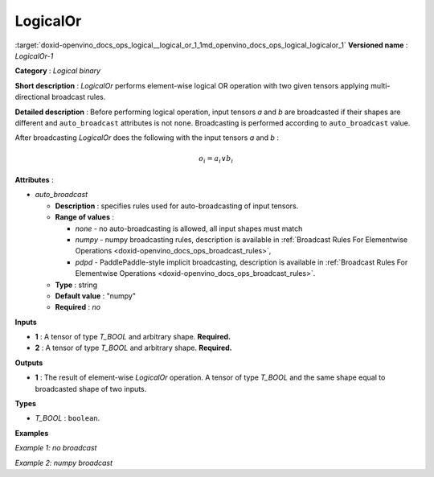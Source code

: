 .. index:: pair: page; LogicalOr
.. _doxid-openvino_docs_ops_logical__logical_or_1:


LogicalOr
=========

:target:`doxid-openvino_docs_ops_logical__logical_or_1_1md_openvino_docs_ops_logical_logicalor_1` **Versioned name** : *LogicalOr-1*

**Category** : *Logical binary*

**Short description** : *LogicalOr* performs element-wise logical OR operation with two given tensors applying multi-directional broadcast rules.

**Detailed description** : Before performing logical operation, input tensors *a* and *b* are broadcasted if their shapes are different and ``auto_broadcast`` attributes is not ``none``. Broadcasting is performed according to ``auto_broadcast`` value.

After broadcasting *LogicalOr* does the following with the input tensors *a* and *b* :

.. math::

	o_{i} = a_{i} \lor b_{i}

**Attributes** :

* *auto_broadcast*
  
  * **Description** : specifies rules used for auto-broadcasting of input tensors.
  
  * **Range of values** :
    
    * *none* - no auto-broadcasting is allowed, all input shapes must match
    
    * *numpy* - numpy broadcasting rules, description is available in :ref:`Broadcast Rules For Elementwise Operations <doxid-openvino_docs_ops_broadcast_rules>`,
    
    * *pdpd* - PaddlePaddle-style implicit broadcasting, description is available in :ref:`Broadcast Rules For Elementwise Operations <doxid-openvino_docs_ops_broadcast_rules>`.
  
  * **Type** : string
  
  * **Default value** : "numpy"
  
  * **Required** : *no*

**Inputs**

* **1** : A tensor of type *T_BOOL* and arbitrary shape. **Required.**

* **2** : A tensor of type *T_BOOL* and arbitrary shape. **Required.**

**Outputs**

* **1** : The result of element-wise *LogicalOr* operation. A tensor of type *T_BOOL* and the same shape equal to broadcasted shape of two inputs.

**Types**

* *T_BOOL* : ``boolean``.

**Examples**

*Example 1: no broadcast*

.. ref-code-block:: cpp

	<layer ... type="LogicalOr">
	    <input>
	        <port id="0">
	            <dim>256</dim>
	            <dim>56</dim>
	        </port>
	        <port id="1">
	            <dim>256</dim>
	            <dim>56</dim>
	        </port>
	    </input>
	    <output>
	        <port id="2">
	            <dim>256</dim>
	            <dim>56</dim>
	        </port>
	    </output>
	</layer>

*Example 2: numpy broadcast*

.. ref-code-block:: cpp

	<layer ... type="LogicalOr">
	    <input>
	        <port id="0">
	            <dim>8</dim>
	            <dim>1</dim>
	            <dim>6</dim>
	            <dim>1</dim>
	        </port>
	        <port id="1">
	            <dim>7</dim>
	            <dim>1</dim>
	            <dim>5</dim>
	        </port>
	    </input>
	    <output>
	        <port id="2">
	            <dim>8</dim>
	            <dim>7</dim>
	            <dim>6</dim>
	            <dim>5</dim>
	        </port>
	    </output>
	</layer>

